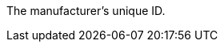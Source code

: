 The manufacturer’s unique ID.

ifdef::manual[]
*_Recommendation_*: Leave this field blank while creating new manufacturer data records.
If you leave the field blank, then the manufacturer will automatically be assigned the next available ID.
endif::manual[]

ifdef::export,catalogue[]
Corresponds to the option in the menu: xref:item:manufacturers.adoc#[Setup » Item » Manufacturers » [Open manufacturer] » Entry field: ID]
endif::export,catalogue[]
